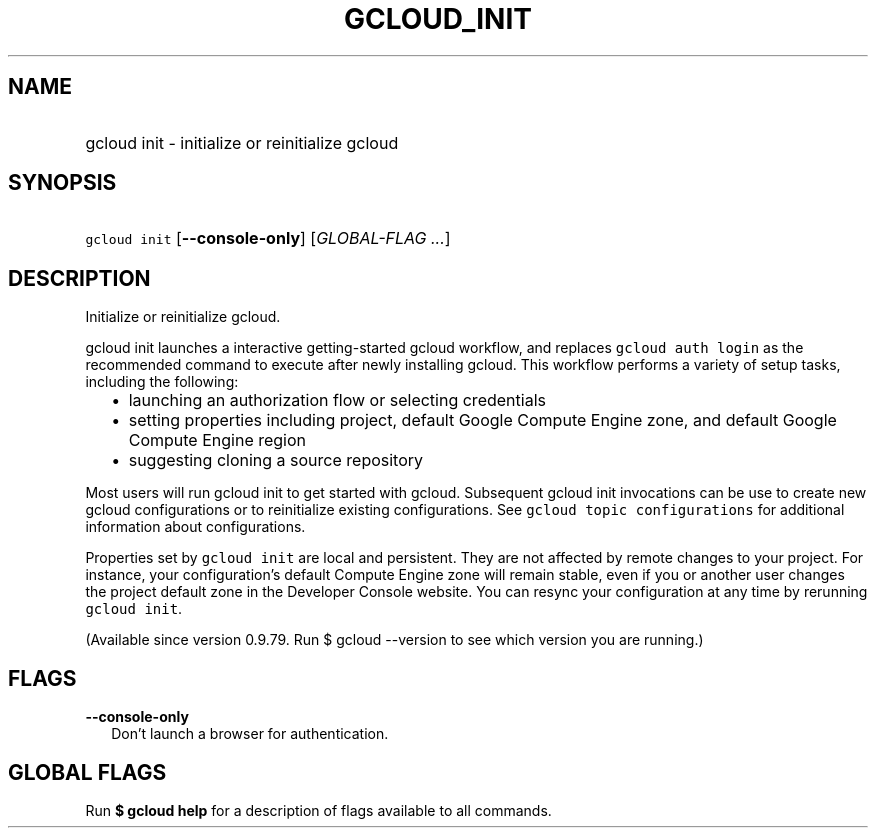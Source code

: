
.TH "GCLOUD_INIT" 1



.SH "NAME"
.HP
gcloud init \- initialize or reinitialize gcloud



.SH "SYNOPSIS"
.HP
\f5gcloud init\fR [\fB\-\-console\-only\fR] [\fIGLOBAL\-FLAG\ ...\fR]


.SH "DESCRIPTION"

Initialize or reinitialize gcloud.

gcloud init launches a interactive getting\-started gcloud workflow, and
replaces \f5gcloud auth login\fR as the recommended command to execute after
newly installing gcloud. This workflow performs a variety of setup tasks,
including the following:

.RS 2m
.IP "\(bu" 2m
launching an authorization flow or selecting credentials
.RE
.RS 2m
.IP "\(bu" 2m
setting properties including project, default Google Compute Engine zone, and
default Google Compute Engine region
.RE
.RS 2m
.IP "\(bu" 2m
suggesting cloning a source repository
.RE

Most users will run gcloud init to get started with gcloud. Subsequent gcloud
init invocations can be use to create new gcloud configurations or to
reinitialize existing configurations. See \f5gcloud topic configurations\fR for
additional information about configurations.

Properties set by \f5gcloud init\fR are local and persistent. They are not
affected by remote changes to your project. For instance, your configuration's
default Compute Engine zone will remain stable, even if you or another user
changes the project default zone in the Developer Console website. You can
resync your configuration at any time by rerunning \f5gcloud init\fR.

(Available since version 0.9.79. Run $ gcloud \-\-version to see which version
you are running.)



.SH "FLAGS"

\fB\-\-console\-only\fR
.RS 2m
Don't launch a browser for authentication.


.RE

.SH "GLOBAL FLAGS"

Run \fB$ gcloud help\fR for a description of flags available to all commands.
